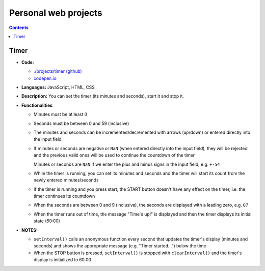 =====================
Personal web projects
=====================
.. contents:: **Contents**
   :depth: 5
   :local:
   :backlinks: top
   
Timer
=====
.. raw:: html

  <p align="center">
    <img src="./projects/timer/images/timer.png">
  </p>

- **Code:**

  - `./projects/timer (github) <./projects/timer>`_
  - `codepen.io <https://codepen.io/raul23/pen/rNZMyzZ>`_
- **Languages:** JavaScript, HTML, CSS
- **Description:** You can set the timer (its minutes and seconds), start it and stop it.
- **Functionalities**:

  - Minutes must be at least 0
  - Seconds must be between 0 and 59 (inclusive)
  - The minutes and seconds can be incremented/decremented with arrows (up/down) or entered directly into the input field
  - If minutes or seconds are negative or ``NaN`` (when entered directly into the input field), they will be rejected and the previous 
    valid ones will be used to continue the countdown of the timer
    
    Minutes or seconds are ``NaN`` if we enter the plus and minus signs in the input field, e.g. ``+-54``
  - While the timer is running, you can set its minutes and seconds and the timer will start its count from the
    newly entered minutes/seconds
  - If the timer is running and you press start, the START button doesn't have any effect on the timer, i.e. the timer continues its countdown
  - When the seconds are between 0 and 9 (inclusive), the seconds are displayed with a leading zero, e.g. ``07``
  - When the timer runs out of time, the message "Time's up!" is displayed and then the timer displays its initial state (60:00) 
- **NOTES:**

  - ``setInterval()`` calls an anonymous function every second that updates the timer's display (minutes and seconds) and
    shows the appropriate message (e.g. "Timer started...") below the time
  - When the STOP button is pressed, ``setInterval()`` is stopped with ``clearInterval()`` and the timer's display is initialized to 60:00
